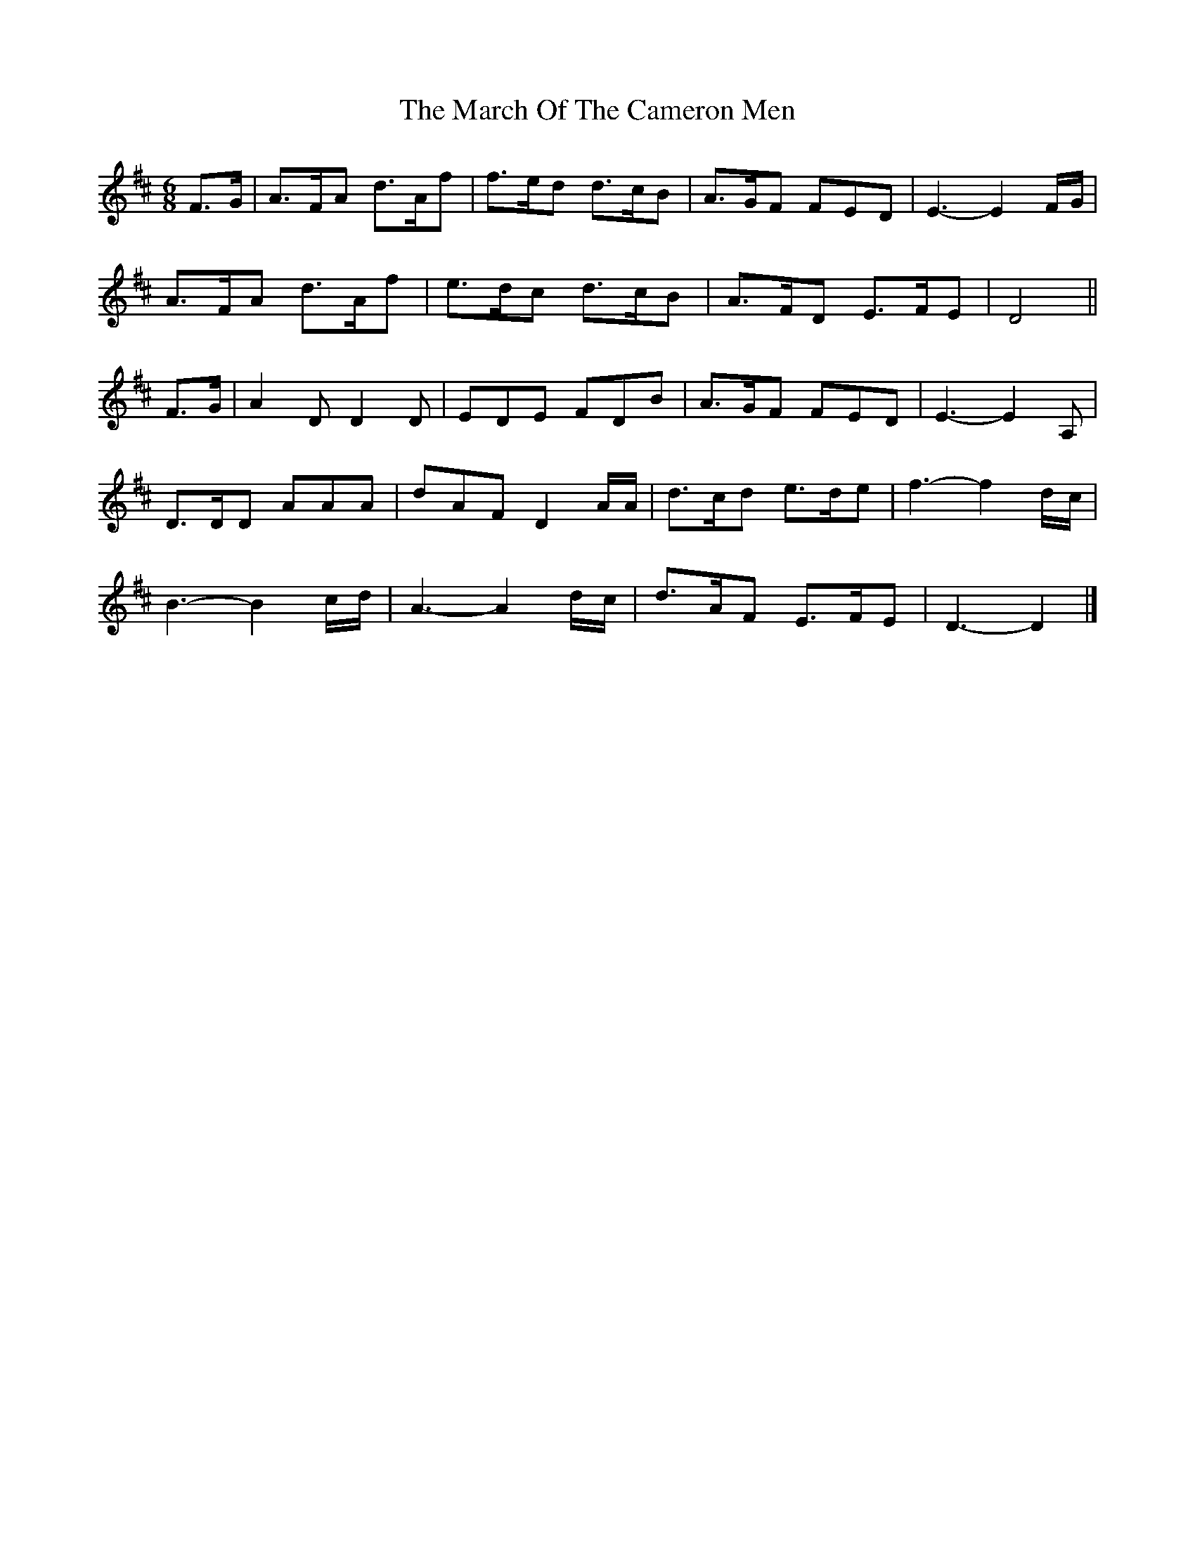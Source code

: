 X: 1
T: March Of The Cameron Men, The
Z: Crudo dLa Masa
S: https://thesession.org/tunes/11761#setting11761
R: jig
M: 6/8
L: 1/8
K: Dmaj
F>G|A>FA d>Af|f>ed d>cB|A>GF FED|E3-E2 F/G/|
A>FA d>Af|e>dc d>cB|A>FD E>FE|D4 ||
F>G|A2 D D2 D|EDE FDB|A>GF FED|E3-E2 A,|
D>DD AAA|dAF D2 A/A/|d>cd e>de|f3-f2 d/c/|
B3-B2 c/d/|A3-A2 d/c/|d>AF E>FE|D3-D2|]
